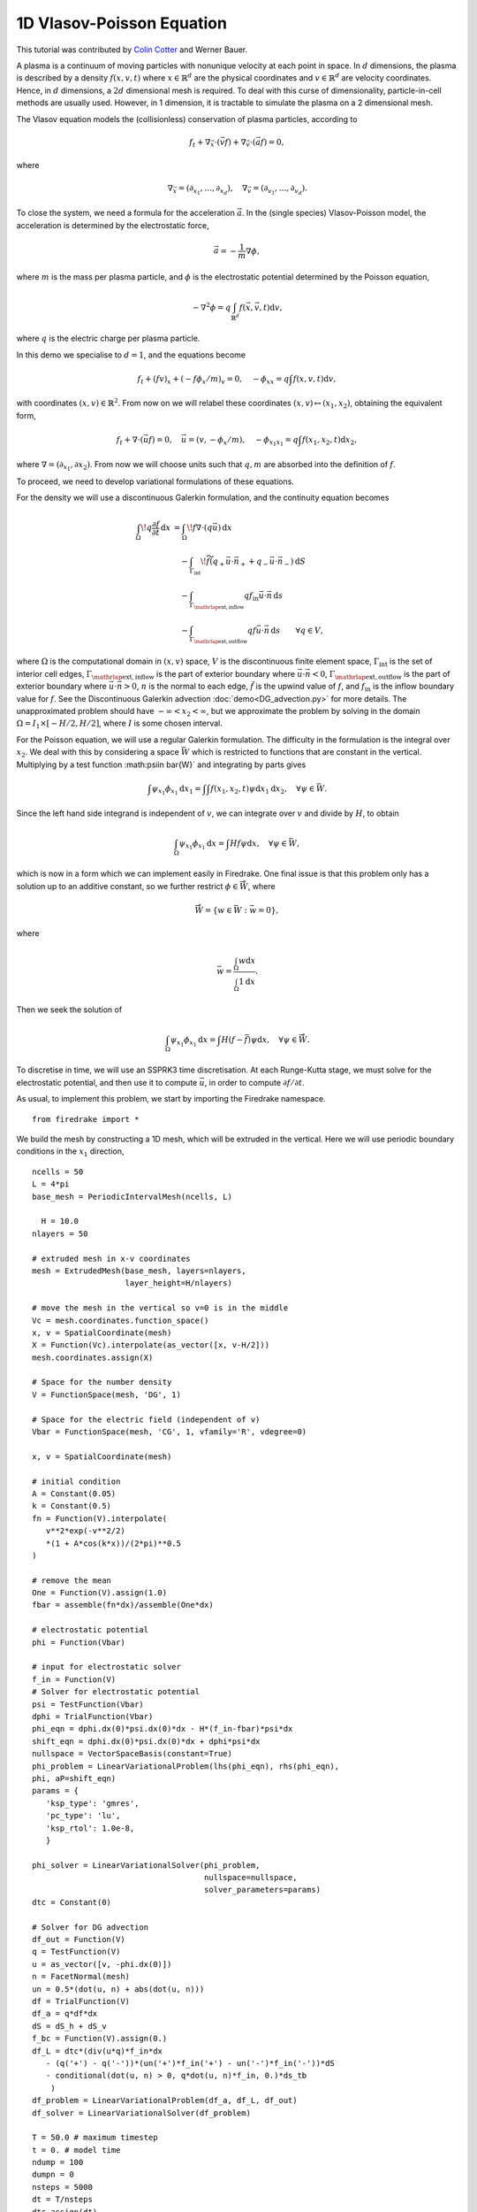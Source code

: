 1D Vlasov-Poisson Equation
===========================

This tutorial was contributed by `Colin Cotter
<mailto:colin.cotter@imperial.ac.uk>`__ and Werner Bauer.

A plasma is a continuum of moving particles with nonunique velocity
at each point in space. In :math:`d` dimensions, the plasma is
described by a density :math:`f(x,v,t)` where :math:`x\in \mathbb{R}^d`
are the physical coordinates and :math:`v \in \mathbb{R}^d` are velocity
coordinates. Hence, in :math:`d` dimensions, a :math:`2d`
dimensional mesh is required. To deal with this curse of
dimensionality, particle-in-cell methods are usually used. However,
in 1 dimension, it is tractable to simulate the plasma on a 2
dimensional mesh.

The Vlasov equation models the (collisionless) conservation of plasma
particles, according to 

.. math::
   f_t + \nabla_{\vec{x}} \cdot (\vec{v}f) + \nabla_{\vec{v}} \cdot (\vec{a}f) = 0,

where

.. math::
   \nabla_{\vec{x}} = (\partial_{x_1},\ldots, \partial_{x_d}), \quad
   \nabla_{\vec{v}} = (\partial_{v_1},\ldots, \partial_{v_d}).

To close the system, we need a formula for the acceleration :math:`\vec{a}`.
In the (single species) Vlasov-Poisson model, the acceleration is
determined by the electrostatic force,

.. math::
   \vec{a} = -\frac{1}{m}\nabla\phi,

where :math:`m`
is the mass per plasma particle, and :math:`\phi` is the electrostatic
potential determined by the Poisson equation,

.. math::
   -\nabla^2\phi = q\int_{\mathbb{R}^d} f(\vec{x},\vec{v},t)\mathrm{d} v,

where :math:`q` is the electric charge per plasma particle.

In this demo we specialise to :math:`d=1`, and the equations become

.. math::
   f_t + (fv)_x + (-f\phi_x/m)_v = 0, \quad
   -\phi_{xx} = q\int f(x,v,t)\mathrm{d} v,

with coordinates :math:`(x,v)\in \mathbb{R}^2`. From now on we will
relabel these coordinates :math:`(x,v)\mapsto (x_1,x_2)`, obtaining
the equivalent form,

.. math::
   f_t + \nabla\cdot(\vec{u}f) = 0, \quad \vec{u} = (v,-\phi_x/m), \quad
   -\phi_{x_1x_1} = q\int f(x_1,x_2,t)\mathrm{d} x_2,

where :math:`\nabla=(\partial_{x_1},\partial{x_2})`. From now we will
choose units such that :math:`q,m` are absorbed into the definition of
:math:`f`.

To proceed, we need to develop variational formulations of these
equations.

For the density we will use a discontinuous Galerkin formulation,
and the continuity equation becomes 

.. math::

   \int_\Omega \! q \frac{\partial f}{\partial t} \, \mathrm{d} x
   &= \int_\Omega \! f \nabla \cdot (q \vec{u}) \, \mathrm{d} x\\
   &\quad- \int_{\Gamma_\mathrm{int}} \! \widetilde{f}(q_+ \vec{u} \cdot \vec{n}_+
     + q_- \vec{u} \cdot \vec{n}_-) \, \mathrm{d} S\\
   &\quad- \int_{\Gamma_{\mathrlap{\mathrm{ext, inflow}}}} q f_\mathrm{in} \vec{u} \cdot
   \vec{n} \, \mathrm{d} s\\
   &\quad- \int_{\Gamma_{\mathrlap{\mathrm{ext, outflow}}}} q f \vec{u} \cdot
   \vec{n} \, \mathrm{d} s
   \qquad \forall q \in V,

where :math:`\Omega` is the computational domain in :math:`(x,v)`
space, :math:`V` is the discontinuous finite element space,
:math:`\Gamma_\mathrm{int}` is the set of interior cell edges,
:math:`\Gamma_{\mathrlap{\mathrm{ext, inflow}}}` is the part of
exterior boundary where :math:`\vec{u}\cdot\vec{n}<0`,
:math:`\Gamma_{\mathrlap{\mathrm{ext, outflow}}}` is the part of
exterior boundary where :math:`\vec{u}\cdot\vec{n}>0`, :math:`n` is
the normal to each edge, :math:`\tilde{f}` is the upwind value of
:math:`f`, and :math:`f_{\mathrm{in}}` is the inflow boundary value
for :math:`f`. See the Discontinuous Galerkin advection
:doc:`demo<DG_advection.py>` for more details. The unapproximated
problem should have :math:`-\infty < x_2 < \infty`, but we approximate
the problem by solving in the domain :math:`\Omega=I_1\times [-H/2, H/2]`,
where :math:`I` is some chosen interval.

For the Poisson equation, we will use a regular Galerkin formulation.
The difficulty in the formulation is the integral over :math:`x_2`. We
deal with this by considering a space :math:`\bar{W}` which is restricted
to functions that are constant in the vertical. Multiplying by a
test function :math:\psi\in \bar{W}` and integrating by parts gives

.. math::

   \int \psi_{x_1}\phi_{x_1} \mathrm{d} x_1
   = \int \int f(x_1,x_2,t) \psi \mathrm{d} x_1\mathrm{d} x_2, \quad
   \forall \psi \in \bar{W}.

Since the left hand side integrand is independent of :math:`v`, we
can integrate over :math:`v` and divide by :math:`H`, to obtain

.. math::

   \int_\Omega \psi_{x_1}\phi_{x_1} \mathrm{d} x
   = \int Hf \psi \mathrm{d} x, \quad
   \forall \psi \in \bar{W},

which is now in a form which we can implement easily in Firedrake. One
final issue is that this problem only has a solution up to an additive
constant, so we further restrict :math:`\phi \in \mathring{\bar{W}}`,
where

.. math::
   \mathring{\bar{W}} = \{ w\in \bar{W}: \bar{w}=0\},

where

.. math::

   \bar{w} = \frac{\int_{\Omega} w \mathrm{d} x}{\int_{\Omega} 1 \mathrm{d} x}.
   
Then we seek the solution of 

.. math::

   \int_\Omega \psi_{x_1}\phi_{x_1}\mathrm{d} x
   = \int H(f-\bar{f}) \psi \mathrm{d} x, \quad
   \forall \psi \in \mathring{\bar{W}}.

To discretise in time, we will use an SSPRK3 time discretisation.  At
each Runge-Kutta stage, we must solve for the electrostatic potential,
and then use it to compute :math:`\vec{u}`, in order to compute
:math:`\partial f/\partial t`.
   
As usual, to implement this problem, we start by importing the
Firedrake namespace. ::

  from firedrake import *

We build the mesh by constructing a 1D mesh, which will be extruded in
the vertical. Here we will use periodic boundary conditions in the
:math:`x_1` direction, ::
  
  ncells = 50
  L = 4*pi
  base_mesh = PeriodicIntervalMesh(ncells, L)

    H = 10.0
  nlayers = 50

  # extruded mesh in x-v coordinates
  mesh = ExtrudedMesh(base_mesh, layers=nlayers,
                      layer_height=H/nlayers)

  # move the mesh in the vertical so v=0 is in the middle
  Vc = mesh.coordinates.function_space()
  x, v = SpatialCoordinate(mesh)
  X = Function(Vc).interpolate(as_vector([x, v-H/2]))
  mesh.coordinates.assign(X)

  # Space for the number density
  V = FunctionSpace(mesh, 'DG', 1)

  # Space for the electric field (independent of v)
  Vbar = FunctionSpace(mesh, 'CG', 1, vfamily='R', vdegree=0)

  x, v = SpatialCoordinate(mesh)

  # initial condition
  A = Constant(0.05)
  k = Constant(0.5)
  fn = Function(V).interpolate(
     v**2*exp(-v**2/2)
     *(1 + A*cos(k*x))/(2*pi)**0.5
  )

  # remove the mean
  One = Function(V).assign(1.0)
  fbar = assemble(fn*dx)/assemble(One*dx)
  
  # electrostatic potential
  phi = Function(Vbar)
  
  # input for electrostatic solver
  f_in = Function(V)
  # Solver for electrostatic potential
  psi = TestFunction(Vbar)
  dphi = TrialFunction(Vbar)
  phi_eqn = dphi.dx(0)*psi.dx(0)*dx - H*(f_in-fbar)*psi*dx
  shift_eqn = dphi.dx(0)*psi.dx(0)*dx + dphi*psi*dx
  nullspace = VectorSpaceBasis(constant=True)
  phi_problem = LinearVariationalProblem(lhs(phi_eqn), rhs(phi_eqn),
  phi, aP=shift_eqn)
  params = {
     'ksp_type': 'gmres',
     'pc_type': 'lu',
     'ksp_rtol': 1.0e-8,
     }

  phi_solver = LinearVariationalSolver(phi_problem,
                                       nullspace=nullspace,
				       solver_parameters=params)
  dtc = Constant(0)

  # Solver for DG advection
  df_out = Function(V)
  q = TestFunction(V)
  u = as_vector([v, -phi.dx(0)])
  n = FacetNormal(mesh)
  un = 0.5*(dot(u, n) + abs(dot(u, n)))
  df = TrialFunction(V)
  df_a = q*df*dx
  dS = dS_h + dS_v
  f_bc = Function(V).assign(0.)
  df_L = dtc*(div(u*q)*f_in*dx
     - (q('+') - q('-'))*(un('+')*f_in('+') - un('-')*f_in('-'))*dS
     - conditional(dot(u, n) > 0, q*dot(u, n)*f_in, 0.)*ds_tb
      )
  df_problem = LinearVariationalProblem(df_a, df_L, df_out)
  df_solver = LinearVariationalSolver(df_problem)

  T = 50.0 # maximum timestep
  t = 0. # model time
  ndump = 100
  dumpn = 0
  nsteps = 5000
  dt = T/nsteps
  dtc.assign(dt)

  # RK stage variables
  f1 = Function(V)
  f2 = Function(V)

  outfile = VTKFile("vlasov.pvd")
  f_in.assign(fn)
  phi_solver.solve()
  outfile.write(fn, phi)
  phi.assign(.0)
  
  for step in ProgressBar("Timestep").iter(range(nsteps)):
    f_in.assign(fn)
    phi_solver.solve()
    df_solver.solve()
    f1.assign(fn + df_out)

    f_in.assign(f1)
    phi_solver.solve()
    df_solver.solve()
    f2.assign(3*fn/4 + (f1 + df_out)/4)

    f_in.assign(f2)
    phi_solver.solve()
    df_solver.solve()
    fn.assign(fn/3 + 2*(f2 + df_out)/3)

    t += dt
    dumpn += 1
    if dumpn % ndump == 0:
        dumpn = 0
        outfile.write(fn, phi)

A Python script version of this demo can be found :demo:`here <vp1d.py>`.
